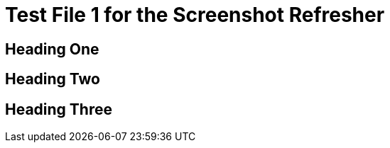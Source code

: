 = Test File 1 for the Screenshot Refresher




== Heading One





== Heading Two



== Heading Three

